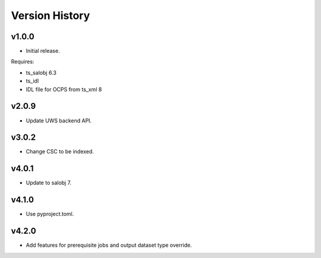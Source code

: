 .. py:currentmodule:: lsst.dm.OCPS

.. _lsst.dm.OCPS.version_history:

###############
Version History
###############

v1.0.0
======

* Initial release.

Requires:

* ts_salobj 6.3
* ts_idl
* IDL file for OCPS from ts_xml 8

v2.0.9
======

* Update UWS backend API.

v3.0.2
======

* Change CSC to be indexed.

v4.0.1
======

* Update to salobj 7.

v4.1.0
======

* Use pyproject.toml.


v4.2.0
======

* Add features for prerequisite jobs and output dataset type override.
